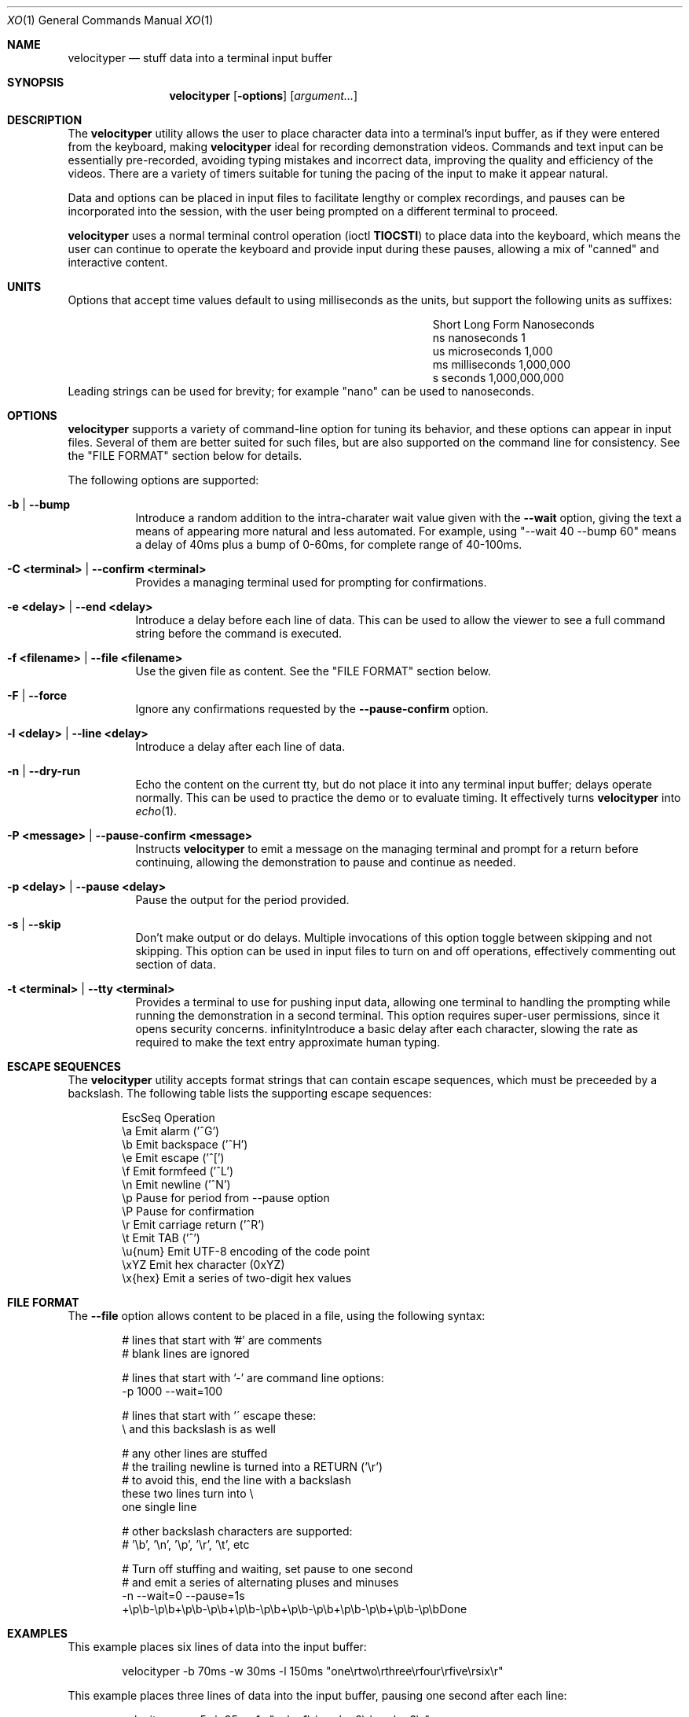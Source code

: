 .\" #
.\" # Copyright (c) 2023, Phil Shafer
.\" # All rights reserved.
.\" # This SOFTWARE is licensed under the LICENSE provided in the
.\" # LICENSE file. By downloading, installing, copying, or
.\" # using the SOFTWARE, you agree to be bound by the terms of that
.\" # LICENSE.
.\" # Phil Shafer, May 2023
.\"
.Dd May 29, 2023
.Dt XO 1
.Os
.Sh NAME
.Nm velocityper
.Nd stuff data into a terminal input buffer
.Sh SYNOPSIS
.Nm
.Op Fl options
.Op Ar argument...
.Sh DESCRIPTION
.Pp
The
.Nm
utility allows the user to place character data into a terminal's
input buffer, as if they were entered from the keyboard, making
.Nm
ideal for recording demonstration videos.
Commands and text input can be essentially pre-recorded, avoiding
typing mistakes and incorrect data, improving the quality and
efficiency of the videos.
There are a variety of timers suitable for tuning the pacing of the
input to make it appear natural.
.Pp
Data and options can be placed in input files to facilitate lengthy or
complex recordings, and pauses can be incorporated into the session,
with the user being prompted on a different terminal to proceed.
.Pp
.Nm
uses a normal terminal control operation (ioctl
.Nm TIOCSTI )
to place data into the keyboard, which means the user can continue to
operate the keyboard and provide input during these pauses, allowing a
mix of "canned" and interactive content.
.Pp
.Sh UNITS
.Pp
Options that accept time values default to using milliseconds as the units,
but support the following units as suffixes:
.Bl -column "Short  " "Long Form123" "Nanoseconds"
.It "Short  " "Long Form   " " Nanoseconds"
.It "ns     " "nanoseconds " "             1"
.It "us     " "microseconds" "         1,000"
.It "ms     " "milliseconds" "     1,000,000"
.It "s      " "seconds     " " 1,000,000,000"
.El
Leading strings can be used for brevity;
for example "nano" can be used to nanoseconds. 
.Sh OPTIONS
.Pp
.Nm
supports a variety of command-line option for tuning its behavior, and
these options can appear in input files.
Several of them are better suited for such files, but are also
supported on the command line for consistency.  See the "FILE FORMAT"
section below for details.
.Pp
The following options are supported:
.Bl -tag -width indent
.It Ic -b | Ic --bump
Introduce a random addition to the intra-charater wait value given
with the
.Nm --wait
option, giving the text a means of appearing more
natural and less automated.
For example, using "--wait 40 --bump 60" means a delay of 40ms plus a
bump of 0-60ms, for  complete range of 40-100ms.
.It Ic -C <terminal> | Ic --confirm <terminal>
Provides a managing terminal used for prompting for
confirmations.
.It Ic -e <delay> | Ic --end <delay>
Introduce a delay before each line of data.
This can be used to allow the viewer to see a full command string
before the command is executed.
.It Ic -f <filename> | Ic --file <filename>
Use the given file as content.  See the "FILE FORMAT" section below.
.It Ic -F | Ic --force
Ignore any confirmations requested by the
.Nm --pause-confirm
option.
.It Ic -l <delay> | --line <delay>
Introduce a delay after each line of data.
.It Ic -n | Ic --dry-run
Echo the content on the current tty, but do not place it into any
terminal input buffer; delays operate normally.
This can be used to practice the demo or to evaluate timing.
It effectively turns
.Nm
into
.Xr echo 1 .
.It Ic -P <message> | Ic --pause-confirm <message>
Instructs
.Nm
to emit a message on the managing terminal and prompt for a return
before continuing, allowing the demonstration to
pause and continue as needed.
.It Ic -p <delay> | --pause <delay>
Pause the output for the period provided.
.It Ic -s | --skip
Don't make output or do delays.  Multiple invocations of this option
toggle between skipping and not skipping.
This option can be used in input files to turn
on and off operations, effectively commenting out section of data.
.It Ic -t <terminal> | --tty <terminal>
Provides a terminal to use for pushing input data, allowing
one terminal to handling the prompting while running
the demonstration in a second terminal.
This option requires super-user permissions,
since it opens security concerns. 
.If Ic -w <delay> | Ic --wait <delay>
Introduce a basic delay after each character, slowing the rate as
required to make the text entry approximate human typing.
.El
.Sh ESCAPE SEQUENCES
.Pp
The
.Nm
utility accepts format strings that can contain escape sequences,
which must be preceeded by a backslash.
The following table lists the supporting escape sequences:
.Bd -literal -offset indent
EscSeq  Operation
\\a       Emit alarm ('^G')
\\b       Emit backspace ('^H')
\\e       Emit escape ('^[')
\\f       Emit formfeed ('^L')
\\n       Emit newline ('^N')
\\p       Pause for period from --pause option
\\P       Pause for confirmation
\\r       Emit carriage return ('^R')
\\t       Emit TAB ('^')
\\u{num}  Emit UTF-8 encoding of the code point
\\xYZ     Emit hex character (0xYZ)
\\x{hex}  Emit a series of two-digit hex values
.Ed
.Sh FILE FORMAT
.Pp
The
.Nm --file
option allows content to be placed in a file, using the following syntax:
.Bd -literal -offset indent
# lines that start with '#' are comments
# blank lines are ignored

# lines that start with '-' are command line options:
-p 1000 --wait=100

# lines that start with '\' escape these:
\# the pound sign here is stuffed
\\ and this backslash is as well

# any other lines are stuffed
# the trailing newline is turned into a RETURN ('\\r')
# to avoid this, end the line with a backslash
these two lines turn into \\
one single line

# other backslash characters are supported:
#    '\\b', '\\n', '\\p', '\\r', '\\t', etc

# Turn off stuffing and waiting, set pause to one second
# and emit a series of alternating pluses and minuses
-n --wait=0 --pause=1s
+\\p\\b-\\p\\b+\\p\\b-\\p\\b+\\p\\b-\\p\\b+\\p\\b-\\p\\b+\\p\\b-\\p\\b+\\p\\b-\\p\\bDone
.Ed
.Sh EXAMPLES
.Pp
This example places six lines of data into the input buffer:
.Bd -literal -offset indent
velocityper -b 70ms -w 30ms -l 150ms "one\\rtwo\\rthree\\rfour\\rfive\\rsix\\r"
.Ed
.Pp
This example places three lines of data into the input buffer, pausing
one second after each line:
.Bd -literal -offset indent
velocityper -w 5 -b 95 -p 1s "echo 1\\r\\pecho 2\\r\\pecho 3\\r"
.Ed
.Pp
This example does not stuff data ('-n') but emits on stdout
the characters "cdef" on one line and the UTF-8 smiley face
on a second line:
.Bd -literal -offset indent
velocityper -n 'one: \\x{63646566}\\ntwo: \\u{263A}\\n'
.Ed
.Pp
This example uses a file to perform a demo in another terminal:
.Bd -literal -offset indent
sudo velocityper --tty /dev/pts/1 --file my-demo.ks
.Ed
.Pp
The file would contain the full demo content:
.Bd -literal -offset indent
#
# Demo for JUNOS
#  These lines will drive a demo of the JUNOS CLI
# First we adjust the timers to human-ish values
-w 20ms -b 70ms -l 200ms
# Then we pause to wait until I'm ready to start
-P "ready to start demo"
configure private
edit protocols bgp group foo neighbor 1.2.3.4
# Pause again to explain what's about to happen
-P "bgp complete
set apply-macro foo one 1
set apply-macro foo two 2
show
# pause to allow more discussion
-P "apply complete"
set apply-lock user phil
up 1
protect neighbor 1.2.3.4
# These skip lines are used to comment out a section of data,
# which can be done using comments, but if the section is
# lengthy, then adding two "--skip" lines might be easier.
--skip
show
--skip
# At each of these pauses, I can talk as well as type on
# the terminal, mixing canned and interactive content.
# But I might need to restore some state (e.g. location) before
# hitting RETURN in the other terminal.
-P "protect complete
show | compare
-P "done"
.Ed
.Sh HISTORICAL NOTES
.Pp
This command will not work under OpenBSD, due to removal of TIOCSTI:
.Bd --literal --offset indent
https://undeadly.org/cgi?action=article&sid=20170701132619
.Ed
.Sh AUTHORS
.Nm
was written by
.An Phil Shafer Aq Mt phil@freebsd.org .
